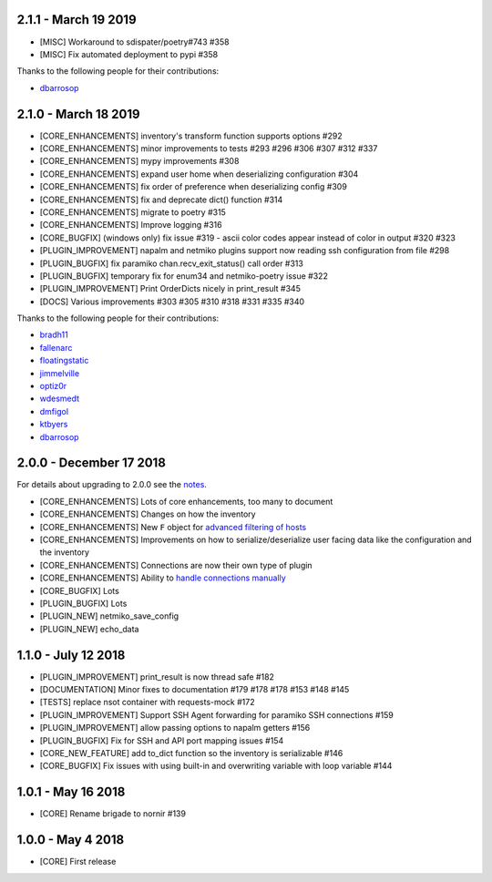 2.1.1 - March 19 2019
=====================

* [MISC] Workaround to sdispater/poetry#743 #358
* [MISC] Fix automated deployment to pypi #358

Thanks to the following people for their contributions:

* `dbarrosop <https://github.com/dbarrosop>`_

2.1.0 - March 18 2019
=====================

* [CORE_ENHANCEMENTS] inventory's transform function supports options #292
* [CORE_ENHANCEMENTS] minor improvements to tests #293 #296 #306 #307 #312 #337
* [CORE_ENHANCEMENTS] mypy improvements #308
* [CORE_ENHANCEMENTS] expand user home when deserializing configuration #304
* [CORE_ENHANCEMENTS] fix order of preference when deserializing config #309
* [CORE_ENHANCEMENTS] fix and deprecate dict() function #314
* [CORE_ENHANCEMENTS] migrate to poetry #315
* [CORE_ENHANCEMENTS] Improve logging #316
* [CORE_BUGFIX] (windows only) fix issue #319 - ascii color codes appear instead of color in output #320 #323
* [PLUGIN_IMPROVEMENT] napalm and netmiko plugins support now reading ssh configuration from file #298
* [PLUGIN_BUGFIX] fix paramiko chan.recv_exit_status() call order #313
* [PLUGIN_BUGFIX] temporary fix for enum34 and netmiko-poetry issue #322
* [PLUGIN_IMPROVEMENT] Print OrderDicts nicely in print_result #345
* [DOCS] Various improvements #303 #305 #310 #318 #331 #335 #340

Thanks to the following people for their contributions:

* `bradh11 <https://github.com/bradh11>`_
* `fallenarc <https://github.com/fallenarc>`_
* `floatingstatic <https://github.com/floatingstatic>`_
* `jimmelville <https://github.com/jimmelville>`_
* `optiz0r <https://github.com/optiz0r>`_
* `wdesmedt <https://github.com/wdesmedt>`_
* `dmfigol <https://github.com/dmfigol>`_
* `ktbyers <https://github.com/ktbyers>`_
* `dbarrosop <https://github.com/dbarrosop>`_

2.0.0 - December 17 2018
========================

For details about upgrading to 2.0.0 see the `notes <https://nornir.readthedocs.io/en/2.0.0-beta/upgrading/1_to_2.html>`_.

+ [CORE_ENHANCEMENTS] Lots of core enhancements, too many to document
+ [CORE_ENHANCEMENTS] Changes on how the inventory
+ [CORE_ENHANCEMENTS] New ``F`` object for `advanced filtering of hosts <https://nornir.readthedocs.io/en/stable/howto/advanced_filtering.html>`_
+ [CORE_ENHANCEMENTS] Improvements on how to serialize/deserialize user facing data like the configuration and the inventory
+ [CORE_ENHANCEMENTS] Connections are now their own type of plugin
+ [CORE_ENHANCEMENTS] Ability to `handle connections manually <https://nornir.readthedocs.io/en/stable/howto/handling_connections.html>`_
+ [CORE_BUGFIX] Lots
+ [PLUGIN_BUGFIX] Lots
+ [PLUGIN_NEW] netmiko_save_config
+ [PLUGIN_NEW] echo_data

1.1.0 - July 12 2018
====================

+ [PLUGIN_IMPROVEMENT] print_result is now thread safe #182
+ [DOCUMENTATION] Minor fixes to documentation #179 #178 #178 #153 #148 #145
+ [TESTS] replace nsot container with requests-mock #172 
+ [PLUGIN_IMPROVEMENT] Support SSH Agent forwarding for paramiko SSH connections #159
+ [PLUGIN_IMPROVEMENT] allow passing options to napalm getters #156 
+ [PLUGIN_BUGFIX] Fix for SSH and API port mapping issues #154
+ [CORE_NEW_FEATURE] add to_dict function so the inventory is serializable #146
+ [CORE_BUGFIX] Fix issues with using built-in and overwriting variable with loop variable #144 


1.0.1 - May 16 2018
===================

+ [CORE] Rename brigade to nornir #139


1.0.0 - May 4 2018
==================

+ [CORE] First release
